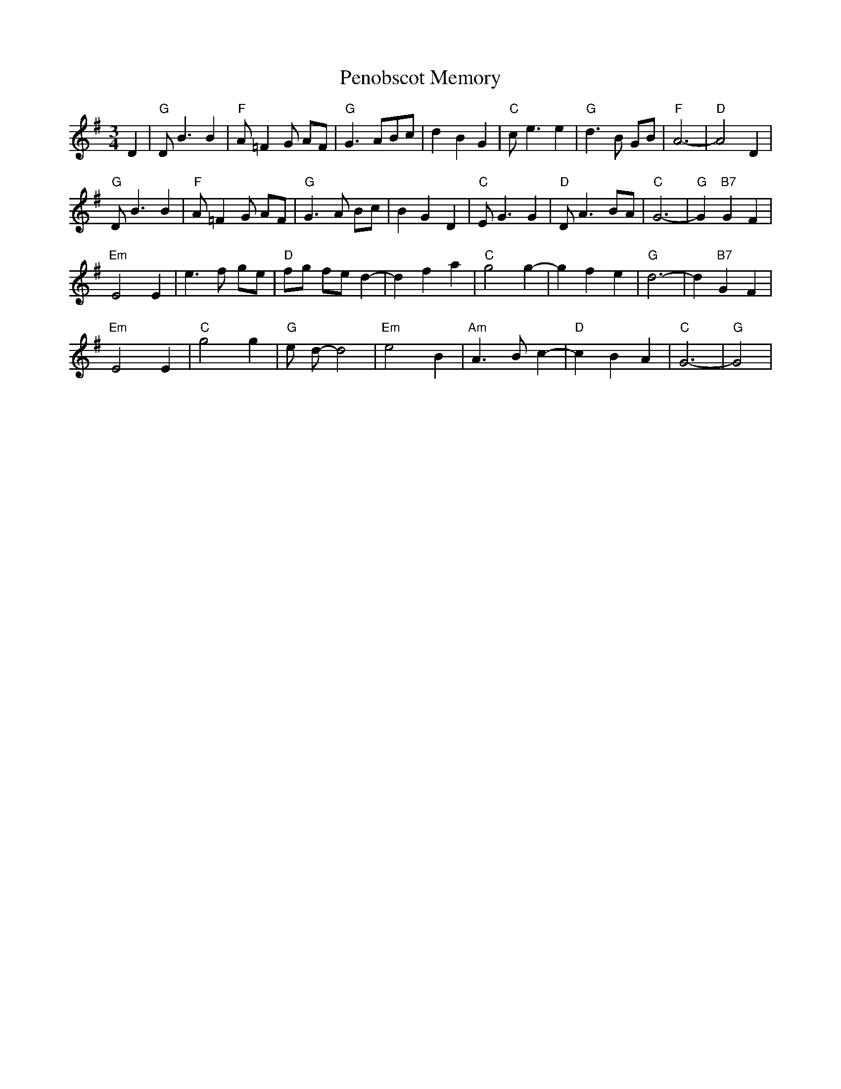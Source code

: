 X: 32081
T: Penobscot Memory
R: waltz
M: 3/4
K: Gmajor
D2|"G"DB3B2|"F"A=F2G AF|"G"G3ABc|d2B2G2|"C"ce3e2|"G"d3B GB|"F"A6-|"D"A4 D2|
"G"DB3B2|"F"A=F2G AF|"G"G3A Bc|B2G2D2|"C"EG3 G2|"D"DA3 BA|"C"G6-|"G"G2 "B7"G2F2|
"Em"E4 E2|e3f ge|"D"fg fe d2-|d2f2a2|"C"g4 g2-|g2 f2e2|"G"d6-|d2 "B7"G2F2|
"Em"E4 E2|"C"g4 g2|"G"e d-d4|"Em"e4 B2|"Am"A3 B c2-|"D"c2 B2 A2|"C"G6-|"G"G4|

